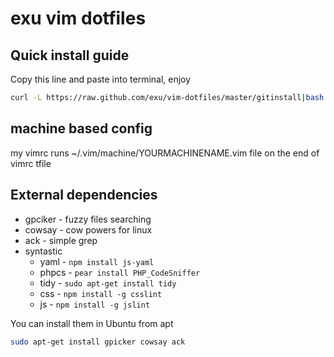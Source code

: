* exu vim dotfiles

** Quick install guide

  Copy this line and paste into terminal, enjoy

#+BEGIN_SRC bash
  curl -L https://raw.github.com/exu/vim-dotfiles/master/gitinstall|bash
#+END_SRC


** machine based config
   my vimrc runs ~/.vim/machine/YOURMACHINENAME.vim file
   on the end of vimrc tfile

** External dependencies
- gpciker - fuzzy files searching
- cowsay - cow powers for linux
- ack - simple grep
- syntastic 
    - yaml - =npm install js-yaml=
    - phpcs - =pear install PHP_CodeSniffer=
    - tidy - =sudo apt-get install tidy=
    - css - =npm install -g csslint=
    - js - =npm install -g jslint=

You can install them in Ubuntu from apt
#+BEGIN_SRC bash
   sudo apt-get install gpicker cowsay ack
#+END_SRC

